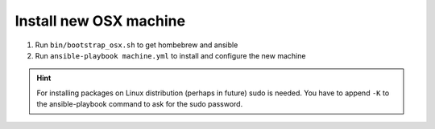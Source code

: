 Install new OSX machine
=======================

1. Run ``bin/bootstrap_osx.sh`` to get hombebrew and ansible
2. Run ``ansible-playbook machine.yml`` to install and configure
   the new machine

.. hint::

    For installing packages on Linux distribution (perhaps in future) sudo is
    needed. You have to append ``-K`` to the ansible-playbook command to ask
    for the sudo password.
